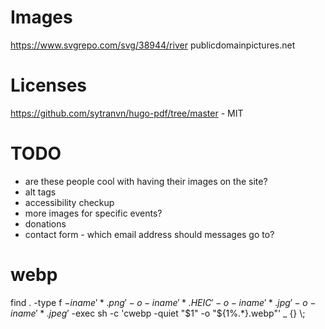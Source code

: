 * Images
https://www.svgrepo.com/svg/38944/river
publicdomainpictures.net

* Licenses
https://github.com/sytranvn/hugo-pdf/tree/master - MIT

* TODO
- are these people cool with having their images on the site?
- alt tags
- accessibility checkup
- more images for specific events?
- donations
- contact form - which email address should messages go to?

* webp
find . -type f \( -iname '*.png' -o -iname '*.HEIC' -o -iname '*.jpg' -o -iname '*.jpeg' \) -exec sh -c 'cwebp -quiet "$1" -o "${1%.*}.webp"' _ {} \;
